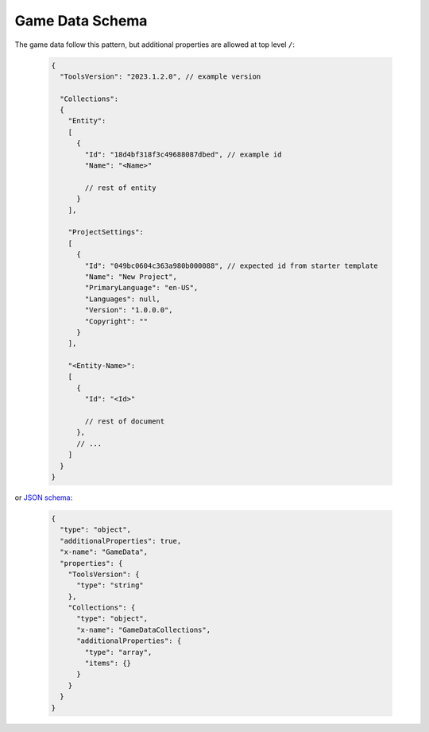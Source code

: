 ------------------
 Game Data Schema
------------------

The game data follow this pattern, but additional properties are allowed at top level ``/``:

   .. code-block:: js
     
     {
       "ToolsVersion": "2023.1.2.0", // example version
         
       "Collections": 
       {
         "Entity":
         [
           {
             "Id": "18d4bf318f3c49688087dbed", // example id
             "Name": "<Name>"
             
             // rest of entity
           }
         ],
         
         "ProjectSettings":
         [
           {
             "Id": "049bc0604c363a980b000088", // expected id from starter template
             "Name": "New Project",
             "PrimaryLanguage": "en-US",
             "Languages": null,
             "Version": "1.0.0.0",
             "Copyright": ""
           }
         ],
         
         "<Entity-Name>": 
         [
           {
             "Id": "<Id>"
             
             // rest of document
           },
           // ...
         ]
       }
     }
     
or `JSON schema <https://json-schema.org/>`_:
     
   .. code-block:: js
     
     {
       "type": "object",
       "additionalProperties": true,
       "x-name": "GameData",
       "properties": {
         "ToolsVersion": {
           "type": "string"
         },
         "Collections": {
           "type": "object",
           "x-name": "GameDataCollections",
           "additionalProperties": {
             "type": "array",
             "items": {}
           }
         }
       }
     }
